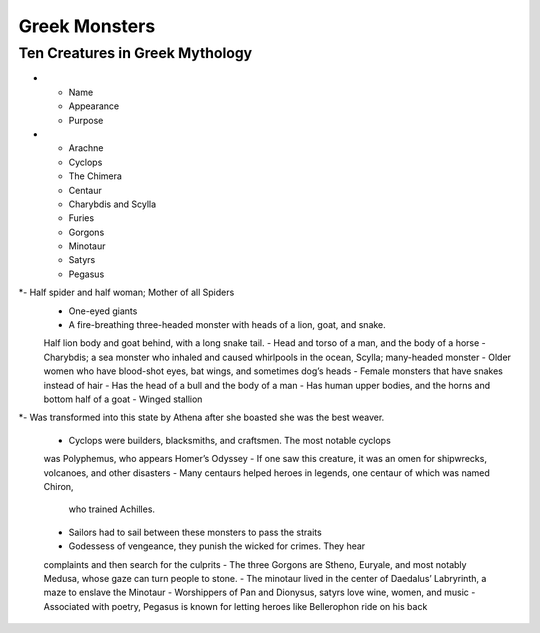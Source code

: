 .. Greek Mythology documentation master file, created by
   sphinx-quickstart on Thu Nov 30 08:38:52 2017.
   You can adapt this file completely to your liking, but it should at least
   contain the root `toctree` directive.

Greek Monsters
==============

Ten Creatures in Greek Mythology
--------------------------------

.. list-table:: Frozen Delights!
   :widths: 15 10 30
   :header-rows: 1

* - Name
  - Appearance
  - Purpose
* - Arachne                 
  - Cyclops
  - The Chimera
  - Centaur
  - Charybdis and Scylla
  - Furies
  - Gorgons
  - Minotaur
  - Satyrs
  - Pegasus
*- Half spider and half woman; Mother of all Spiders
 - One-eyed giants 
 - A fire-breathing three-headed monster with heads of a lion, goat, and snake. 
 Half lion body and goat behind, with a long snake tail. 
 - Head and torso of a man, and the body of a horse  
 - Charybdis; a sea monster who inhaled and caused whirlpools in the ocean, 
 Scylla; many-headed monster 
 - Older women who have blood-shot eyes, bat wings, and sometimes dog’s heads 
 - Female monsters that have snakes instead of hair  
 - Has the head of a bull and the body of a man 
 - Has human upper bodies, and the horns and bottom half of a goat 
 - Winged stallion 
*- Was transformed into this state by Athena after she boasted she was the best 
weaver.
 - Cyclops were builders, blacksmiths, and craftsmen. The most notable cyclops 
 was Polyphemus, who appears Homer’s Odyssey 
 - If one saw this creature, it was an omen for shipwrecks, volcanoes, 
 and other disasters 
 - Many centaurs helped heroes in legends, one centaur of which was named Chiron,
  who trained Achilles.
 - Sailors had to sail between these monsters to pass the straits 
 - Godessess of vengeance, they punish the wicked for crimes. They hear 
 complaints and then search for the culprits
 - The three Gorgons are Stheno, Euryale, and most notably Medusa, whose gaze 
 can turn people to stone.
 - The minotaur lived in the center of Daedalus’ Labryrinth, a maze to 
 enslave the Minotaur
 - Worshippers of Pan and Dionysus, satyrs love wine, women, and music
 - Associated with poetry, Pegasus is known for letting heroes like 
 Bellerophon ride on his back 
